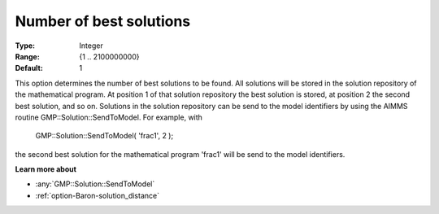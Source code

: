 

.. _option-Baron-number_of_best_solutions:


Number of best solutions
========================



:Type:	Integer	
:Range:	{1 .. 2100000000}	
:Default:	1	



This option determines the number of best solutions to be found. All solutions will be stored in the solution repository of the mathematical program. At position 1 of that solution repository the best solution is stored, at position 2 the second best solution, and so on. Solutions in the solution repository can be send to the model identifiers by using the AIMMS routine GMP::Solution::SendToModel. For example, with



	GMP::Solution::SendToModel( 'frac1', 2 );



the second best solution for the mathematical program 'frac1' will be send to the model identifiers.



**Learn more about** 

*	:any:`GMP::Solution::SendToModel`
*	:ref:`option-Baron-solution_distance` 



